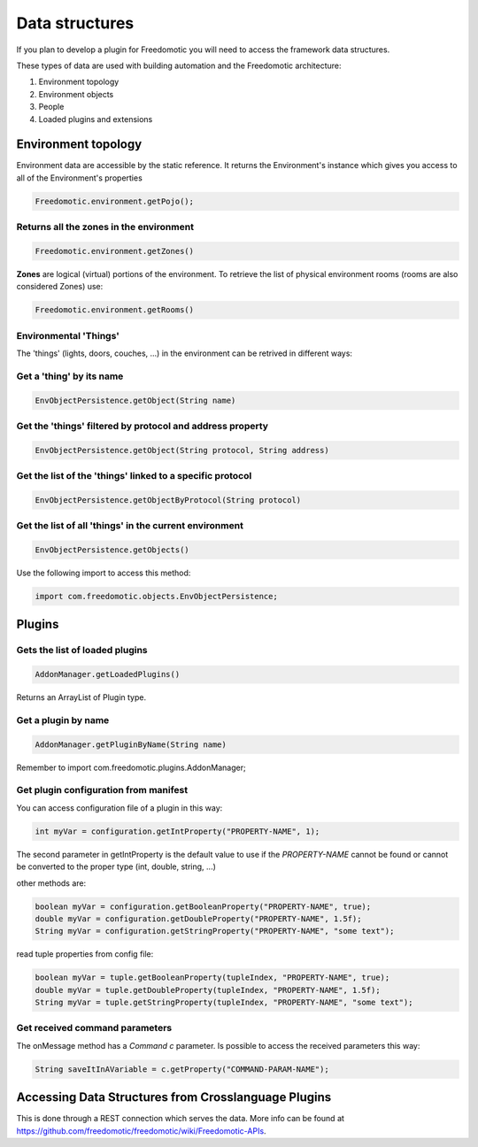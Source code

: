 
Data structures
===============

If you plan to develop a plugin for Freedomotic you will need to access the framework data structures.

These types of data are used with building automation and the
Freedomotic architecture:

1. Environment topology
2. Environment objects
3. People
4. Loaded plugins and extensions

Environment topology
####################

Environment data are accessible by the static reference. It returns the
Environment's instance which gives you access to all of the Environment's properties

.. code:: java

        Freedomotic.environment.getPojo();

Returns all the zones in the environment
----------------------------------------

.. code:: java

        Freedomotic.environment.getZones()

**Zones** are logical (virtual) portions of the environment. To retrieve
the list of physical environment rooms (rooms are also considered Zones) use:

.. code:: java

        Freedomotic.environment.getRooms()

Environmental 'Things'
------------------

The 'things' (lights, doors, couches, ...) in the environment can be retrived in different ways:

Get a 'thing' by its name
-----------------------

.. code:: java

        EnvObjectPersistence.getObject(String name)

Get the 'things' filtered by protocol and address property
---------------------------------------------------------

.. code:: java

        EnvObjectPersistence.getObject(String protocol, String address)

Get the list of the 'things' linked to a specific protocol
--------------------------------------------------------

.. code:: java

        EnvObjectPersistence.getObjectByProtocol(String protocol)

Get the list of all 'things' in the current environment
-----------------------------------------------------

.. code:: java

        EnvObjectPersistence.getObjects()

Use the following import to access this method:

.. code:: java

    import com.freedomotic.objects.EnvObjectPersistence;

Plugins
#######

Gets the list of loaded plugins
------------------------------

.. code:: java

        AddonManager.getLoadedPlugins()

Returns an ArrayList of Plugin type.

Get a plugin by name
--------------------

.. code:: java

        AddonManager.getPluginByName(String name)

Remember to import com.freedomotic.plugins.AddonManager;

Get plugin configuration from manifest
--------------------------------------

You can access configuration file of a plugin in this way:

.. code:: java

        int myVar = configuration.getIntProperty("PROPERTY-NAME", 1);

The second parameter in getIntProperty is the default value to use if
the *PROPERTY-NAME* cannot be found or cannot be converted to the proper
type (int, double, string, ...)

other methods are:

.. code:: java

        boolean myVar = configuration.getBooleanProperty("PROPERTY-NAME", true);
        double myVar = configuration.getDoubleProperty("PROPERTY-NAME", 1.5f);
        String myVar = configuration.getStringProperty("PROPERTY-NAME", "some text");

read tuple properties from config file:

.. code:: java

        boolean myVar = tuple.getBooleanProperty(tupleIndex, "PROPERTY-NAME", true);
        double myVar = tuple.getDoubleProperty(tupleIndex, "PROPERTY-NAME", 1.5f);
        String myVar = tuple.getStringProperty(tupleIndex, "PROPERTY-NAME", "some text");

Get received command parameters
-------------------------------

The onMessage method has a *Command c* parameter. Is possible to access
the received parameters this way:

.. code:: java

    String saveItInAVariable = c.getProperty("COMMAND-PARAM-NAME");

Accessing Data Structures from Crosslanguage Plugins
####################################################

This is done through a REST connection which serves the data. More info can be found
at https://github.com/freedomotic/freedomotic/wiki/Freedomotic-APIs.
